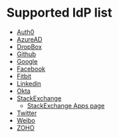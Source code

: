 * Supported IdP list

- [[https://auth0.com/docs/authorization/protocols/protocol-oauth2][Auth0]]
- [[https://learn.microsoft.com/en-us/azure/active-directory/develop/v2-oauth2-auth-code-flow][AzureAD]]
- [[https://developers.dropbox.com/oauth-guide][DropBox]]
- [[https://docs.github.com/en/developers/apps/building-oauth-apps][Github]]
- [[https://developers.google.com/identity/protocols/oauth2/web-server][Google]]
- [[http://developers.facebook.com/docs/facebook-login/][Facebook]]
- [[https://dev.fitbit.com/build/reference/web-api/developer-guide/authorization/][Fitbit]]
- [[https://learn.microsoft.com/en-us/linkedin/shared/authentication/authentication?context=linkedin%2Fcontext][Linkedin]]
- [[https://developer.okta.com/docs/reference/api/oidc/][Okta]]
- [[https://api.stackexchange.com/docs/authentication][StackExchange]]
  - [[https://stackapps.com/apps/oauth][StackExchange Apps page]]
- [[https://developer.twitter.com/en/docs/authentication/oauth-2-0/authorization-code][Twitter]]
- [[https://open.weibo.com/wiki/%E6%8E%88%E6%9D%83%E6%9C%BA%E5%88%B6][Weibo]]
- [[https://www.zoho.com/crm/developer/docs/api/v2/oauth-overview.html][ZOHO]]
